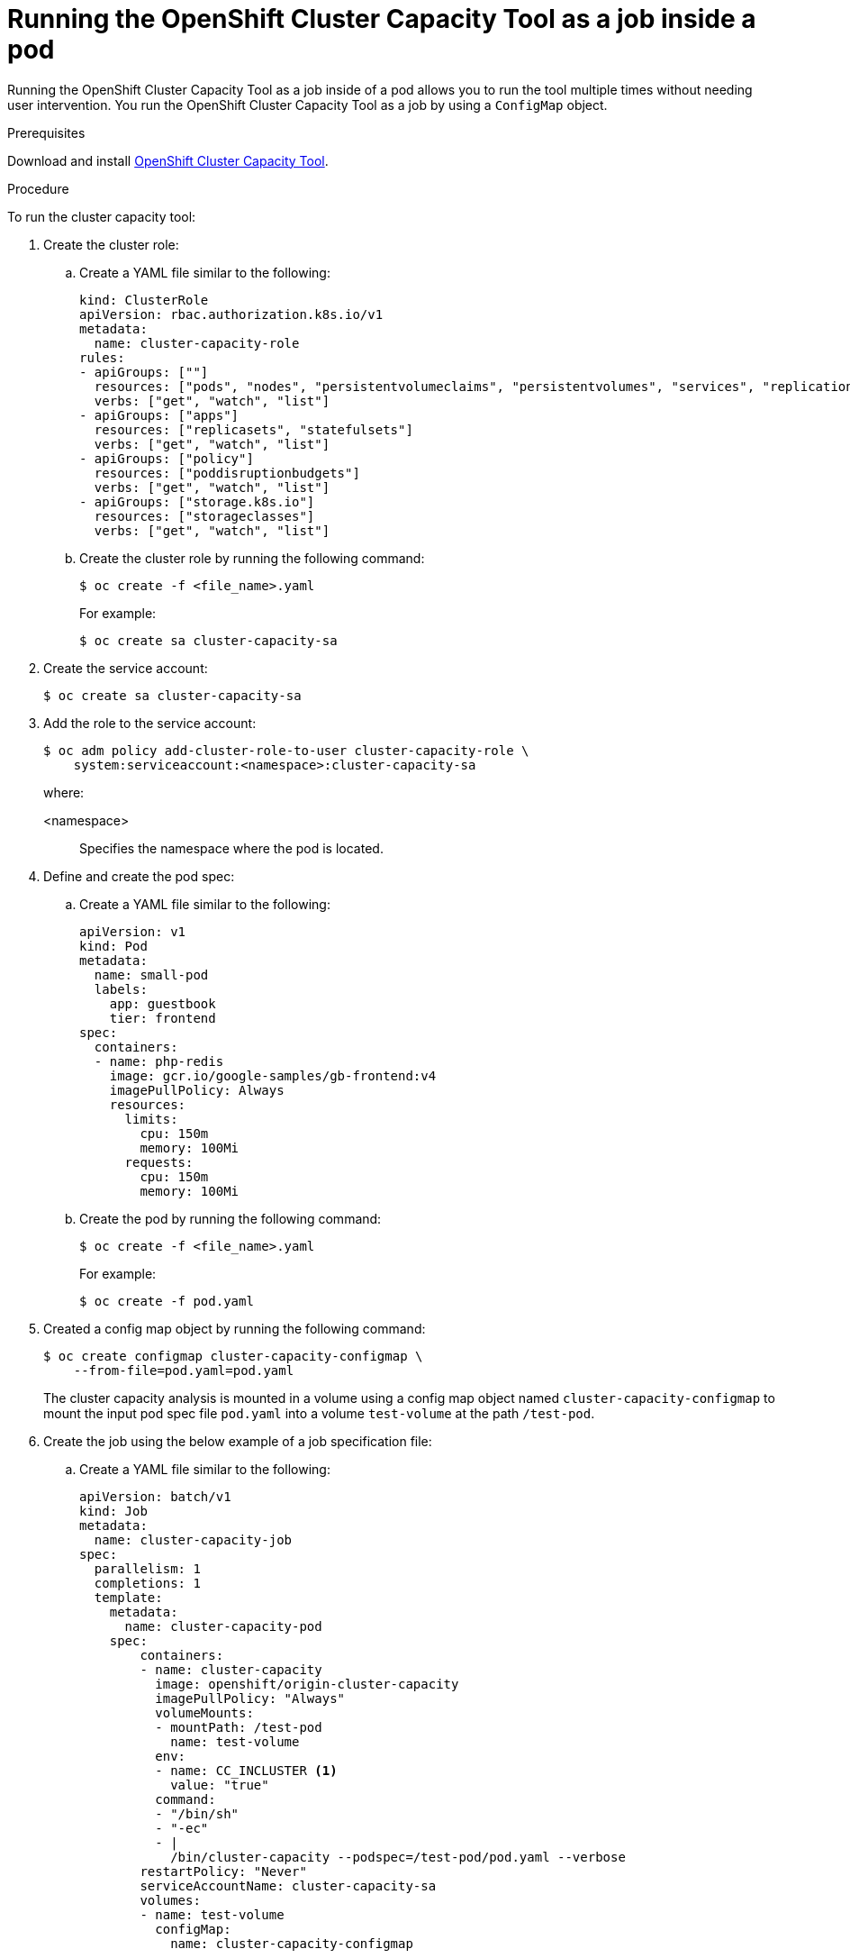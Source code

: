 // Module included in the following assemblies:
//
// * nodes/nodes-cluster-resource-levels.adoc

:_content-type: PROCEDURE
[id="nodes-cluster-resource-levels-job_{context}"]
= Running the OpenShift Cluster Capacity Tool as a job inside a pod

Running the OpenShift Cluster Capacity Tool as a job inside of a pod allows you to run the tool multiple times without needing user intervention. You run the OpenShift Cluster Capacity Tool as a job by using a `ConfigMap` object.

.Prerequisites

Download and install link:https://github.com/openshift/cluster-capacity[OpenShift Cluster Capacity Tool].

.Procedure

To run the cluster capacity tool:

. Create the cluster role:

.. Create a YAML file similar to the following:
+
[source,yaml]
----
kind: ClusterRole
apiVersion: rbac.authorization.k8s.io/v1
metadata:
  name: cluster-capacity-role
rules:
- apiGroups: [""]
  resources: ["pods", "nodes", "persistentvolumeclaims", "persistentvolumes", "services", "replicationcontrollers"]
  verbs: ["get", "watch", "list"]
- apiGroups: ["apps"]
  resources: ["replicasets", "statefulsets"]
  verbs: ["get", "watch", "list"]
- apiGroups: ["policy"]
  resources: ["poddisruptionbudgets"]
  verbs: ["get", "watch", "list"]
- apiGroups: ["storage.k8s.io"]
  resources: ["storageclasses"]
  verbs: ["get", "watch", "list"]
----

.. Create the cluster role by running the following command:
+
[source,terminal]
----
$ oc create -f <file_name>.yaml
----
For example:
+
[source,terminal]
----
$ oc create sa cluster-capacity-sa
----

. Create the service account:
+
[source,terminal]
----
$ oc create sa cluster-capacity-sa
----

. Add the role to the service account:
+
[source,terminal]
----
$ oc adm policy add-cluster-role-to-user cluster-capacity-role \
    system:serviceaccount:<namespace>:cluster-capacity-sa
----
+
where:

<namespace>:: Specifies the namespace where the pod is located. 

. Define and create the pod spec:

.. Create a YAML file similar to the following:
+
[source,yaml]
----
apiVersion: v1
kind: Pod
metadata:
  name: small-pod
  labels:
    app: guestbook
    tier: frontend
spec:
  containers:
  - name: php-redis
    image: gcr.io/google-samples/gb-frontend:v4
    imagePullPolicy: Always
    resources:
      limits:
        cpu: 150m
        memory: 100Mi
      requests:
        cpu: 150m
        memory: 100Mi
----

.. Create the pod by running the following command:
+
[source,terminal]
----
$ oc create -f <file_name>.yaml
----
+
For example:
+
[source,terminal]
----
$ oc create -f pod.yaml
----

. Created a config map object by running the following command:
+
[source,terminal]
----
$ oc create configmap cluster-capacity-configmap \
    --from-file=pod.yaml=pod.yaml
----
+
The cluster capacity analysis is mounted in a volume using a config map object named `cluster-capacity-configmap` to mount the input pod spec file `pod.yaml` into a volume `test-volume` at the path `/test-pod`.

. Create the job using the below example of a job specification file:

.. Create a YAML file similar to the following:
+
[source,yaml]
----
apiVersion: batch/v1
kind: Job
metadata:
  name: cluster-capacity-job
spec:
  parallelism: 1
  completions: 1
  template:
    metadata:
      name: cluster-capacity-pod
    spec:
        containers:
        - name: cluster-capacity
          image: openshift/origin-cluster-capacity
          imagePullPolicy: "Always"
          volumeMounts:
          - mountPath: /test-pod
            name: test-volume
          env:
          - name: CC_INCLUSTER <1>
            value: "true"
          command:
          - "/bin/sh"
          - "-ec"
          - |
            /bin/cluster-capacity --podspec=/test-pod/pod.yaml --verbose
        restartPolicy: "Never"
        serviceAccountName: cluster-capacity-sa
        volumes:
        - name: test-volume
          configMap:
            name: cluster-capacity-configmap
----
<1> A required environment variable letting the cluster capacity tool know that it is running inside a cluster as a pod.
 +
The `pod.yaml` key of the `ConfigMap` object is the same as the `Pod` spec file name, though it is not required. By doing this, the input pod spec file can be accessed inside the pod as `/test-pod/pod.yaml`.

.. Run the cluster capacity image as a job in a pod by running the following command:
+
[source,terminal]
----
$ oc create -f cluster-capacity-job.yaml
----

.Verification

. Check the job logs to find the number of pods that can be scheduled in the
 cluster:
+
[source,terminal]
----
$ oc logs jobs/cluster-capacity-job
----
+
.Example output
[source,terminal]
----
small-pod pod requirements:
        - CPU: 150m
        - Memory: 100Mi

The cluster can schedule 52 instance(s) of the pod small-pod.

Termination reason: Unschedulable: No nodes are available that match all of the
following predicates:: Insufficient cpu (2).

Pod distribution among nodes:
small-pod
        - 192.168.124.214: 26 instance(s)
        - 192.168.124.120: 26 instance(s)
----
